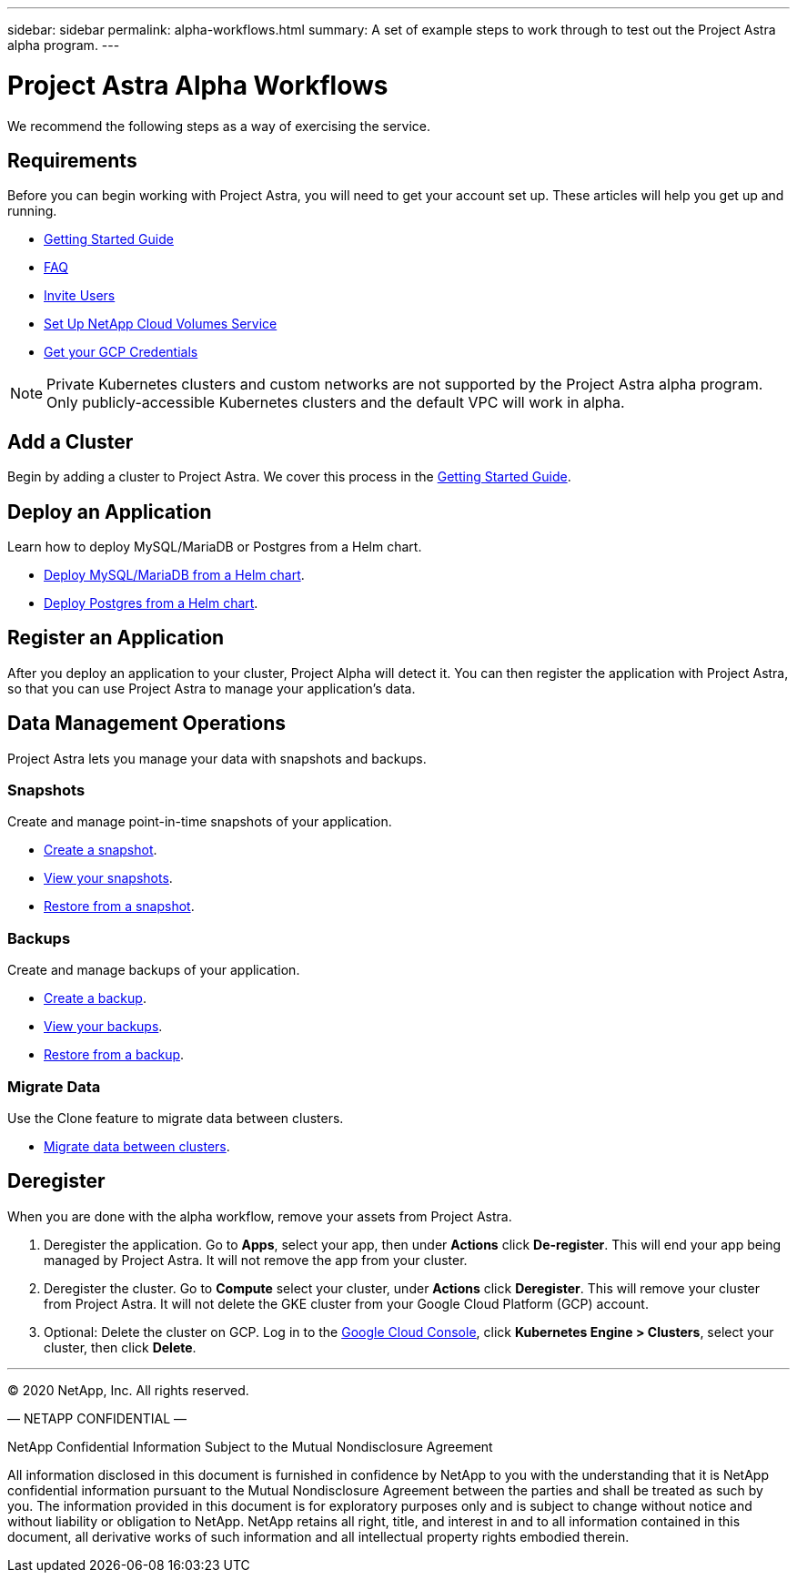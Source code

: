 ---
sidebar: sidebar
permalink: alpha-workflows.html
summary: A set of example steps to work through to test out the Project Astra alpha program.
---

= Project Astra Alpha Workflows

We recommend the following steps as a way of exercising the service.

== Requirements

Before you can begin working with Project Astra, you will need to get your account set up. These articles will help you get up and running.

* link:getting-started.html[Getting Started Guide]
* link:faq.html[FAQ]
* link:invite-users.html[Invite Users]
* link:credentials-cvs.html[Set Up NetApp Cloud Volumes Service]
* link:credentials-gcp.html[Get your GCP Credentials]

NOTE: Private Kubernetes clusters and custom networks are not supported by the Project Astra alpha program. Only publicly-accessible Kubernetes clusters and the default VPC will work in alpha.

== Add a Cluster

Begin by adding a cluster to Project Astra. We cover this process in the link:getting-started.html[Getting Started Guide].

== Deploy an Application

Learn how to deploy MySQL/MariaDB or Postgres from a Helm chart.

* link:deploy-mysql-mariadb-from-helm-chart.html[Deploy MySQL/MariaDB from a Helm chart].
* link:deploy-postgres-from-helm-chart.html[Deploy Postgres from a Helm chart].

== Register an Application

After you deploy an application to your cluster, Project Alpha will detect it. You can then register the application with Project Astra, so that you can use Project Astra to manage your application's data.

== Data Management Operations

Project Astra lets you manage your data with snapshots and backups.

=== Snapshots

Create and manage point-in-time snapshots of your application.

* link:snapshot-create.html[Create a snapshot].
* link:snapshot-view.html[View your snapshots].
* link:snapshot-restore.html[Restore from a snapshot].

=== Backups

Create and manage backups of your application.

* link:backup-create.html[Create a backup].
* link:backup-view.html[View your backups].
* link:backup-restore.html[Restore from a backup].

=== Migrate Data

Use the Clone feature to migrate data between clusters.

* link:migrate-data-between-clusters.html[Migrate data between clusters].

== Deregister

When you are done with the alpha workflow, remove your assets from Project Astra.

1. Deregister the application. Go to **Apps**, select your app, then under **Actions** click **De-register**. This will end your app being managed by Project Astra. It will not remove the app from your cluster.

2. Deregister the cluster. Go to **Compute** select your cluster, under **Actions** click **Deregister**. This will remove your cluster from Project Astra. It will not delete the GKE cluster from your Google Cloud Platform (GCP) account.

3. Optional: Delete the cluster on GCP. Log in to the https://console.cloud.google.com/[Google Cloud Console], click **Kubernetes Engine > Clusters**, select your cluster, then click **Delete**.

'''

(C) 2020 NetApp, Inc. All rights reserved.

— NETAPP CONFIDENTIAL —

NetApp Confidential Information Subject to the Mutual Nondisclosure Agreement

All information disclosed in this document is furnished in confidence by NetApp to you with the understanding that it is NetApp confidential information pursuant to the Mutual Nondisclosure Agreement between the parties and shall be treated as such by you. The information provided in this document is for exploratory purposes only and is subject to change without notice and without liability or obligation to NetApp. NetApp retains all right, title, and interest in and to all information contained in this document, all derivative works of such information and all intellectual property rights embodied therein.
